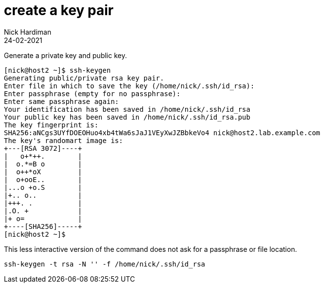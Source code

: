 = create a key pair 
Nick Hardiman
:source-highlighter: highlight.js
:revdate: 24-02-2021


Generate a private key and public key. 

[source,shell]
....
[nick@host2 ~]$ ssh-keygen
Generating public/private rsa key pair.
Enter file in which to save the key (/home/nick/.ssh/id_rsa): 
Enter passphrase (empty for no passphrase): 
Enter same passphrase again: 
Your identification has been saved in /home/nick/.ssh/id_rsa
Your public key has been saved in /home/nick/.ssh/id_rsa.pub
The key fingerprint is:
SHA256:aNCgs3UYfDOEOHuo4xb4tWa6sJaJ1VEyXwJZBbkeVo4 nick@host2.lab.example.com
The key's randomart image is:
+---[RSA 3072]----+
|   o+*++.        |
|  o.*=B o        |
|  o++*oX         |
|  o+ooE..        |
|...o +o.S        |
|+.. o..          |
|+++. .           |
|.O. +            |
|+ o=             |
+----[SHA256]-----+
[nick@host2 ~]$ 
....

This less interactive version of the command does not ask for a passphrase or file location.

[source,shell]
....
ssh-keygen -t rsa -N '' -f /home/nick/.ssh/id_rsa
....
